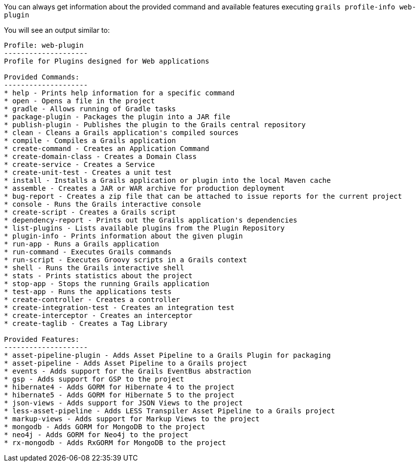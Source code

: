 You can always get information about the provided command and available features executing
`grails profile-info web-plugin`

You will see an output similar to:

[source, bash]
----
Profile: web-plugin
--------------------
Profile for Plugins designed for Web applications

Provided Commands:
--------------------
* help - Prints help information for a specific command
* open - Opens a file in the project
* gradle - Allows running of Gradle tasks
* package-plugin - Packages the plugin into a JAR file
* publish-plugin - Publishes the plugin to the Grails central repository
* clean - Cleans a Grails application's compiled sources
* compile - Compiles a Grails application
* create-command - Creates an Application Command
* create-domain-class - Creates a Domain Class
* create-service - Creates a Service
* create-unit-test - Creates a unit test
* install - Installs a Grails application or plugin into the local Maven cache
* assemble - Creates a JAR or WAR archive for production deployment
* bug-report - Creates a zip file that can be attached to issue reports for the current project
* console - Runs the Grails interactive console
* create-script - Creates a Grails script
* dependency-report - Prints out the Grails application's dependencies
* list-plugins - Lists available plugins from the Plugin Repository
* plugin-info - Prints information about the given plugin
* run-app - Runs a Grails application
* run-command - Executes Grails commands
* run-script - Executes Groovy scripts in a Grails context
* shell - Runs the Grails interactive shell
* stats - Prints statistics about the project
* stop-app - Stops the running Grails application
* test-app - Runs the applications tests
* create-controller - Creates a controller
* create-integration-test - Creates an integration test
* create-interceptor - Creates an interceptor
* create-taglib - Creates a Tag Library

Provided Features:
--------------------
* asset-pipeline-plugin - Adds Asset Pipeline to a Grails Plugin for packaging
* asset-pipeline - Adds Asset Pipeline to a Grails project
* events - Adds support for the Grails EventBus abstraction
* gsp - Adds support for GSP to the project
* hibernate4 - Adds GORM for Hibernate 4 to the project
* hibernate5 - Adds GORM for Hibernate 5 to the project
* json-views - Adds support for JSON Views to the project
* less-asset-pipeline - Adds LESS Transpiler Asset Pipeline to a Grails project
* markup-views - Adds support for Markup Views to the project
* mongodb - Adds GORM for MongoDB to the project
* neo4j - Adds GORM for Neo4j to the project
* rx-mongodb - Adds RxGORM for MongoDB to the project
----